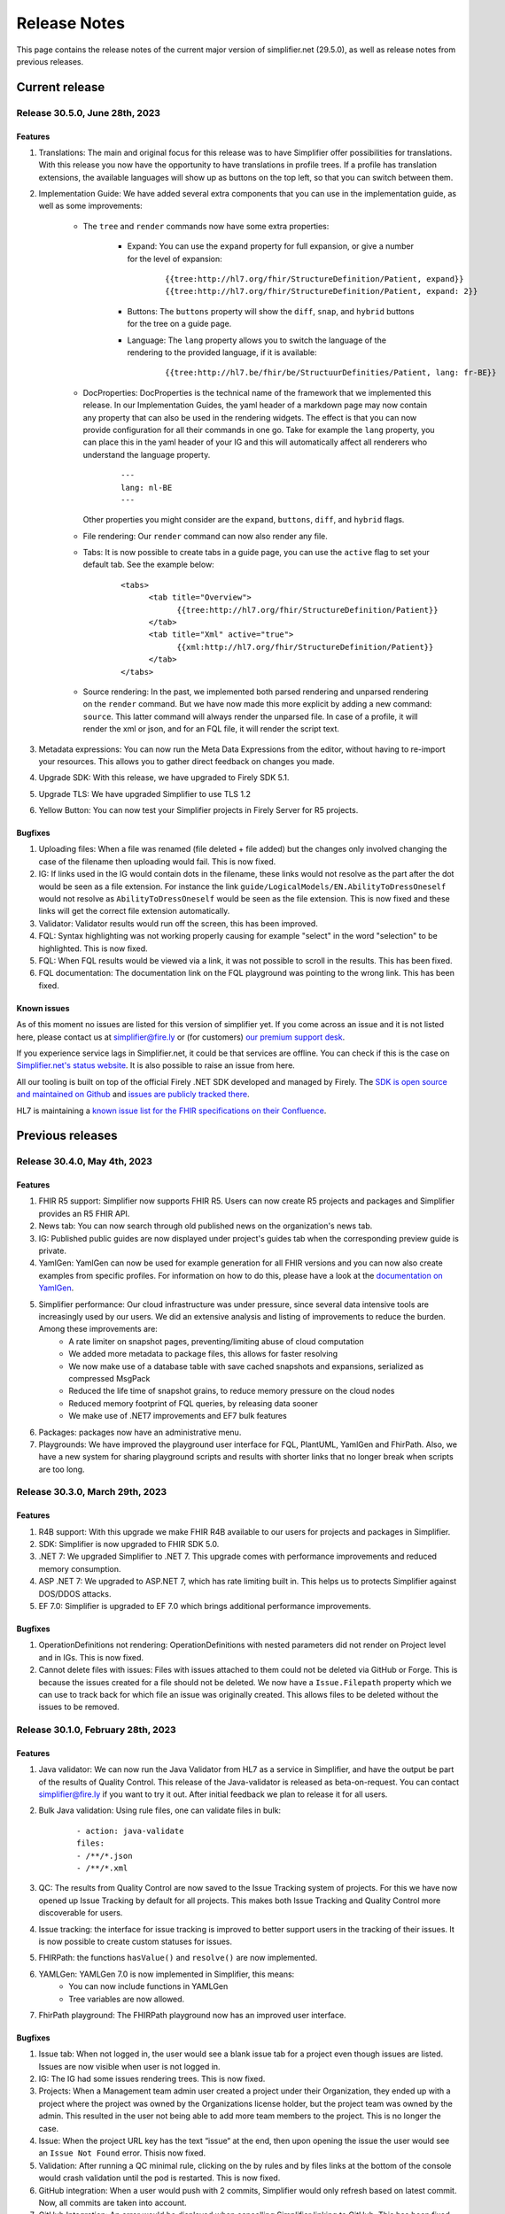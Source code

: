 .. _release_notes:

Release Notes
=============

This page contains the release notes of the current major version of simplifier.net (29.5.0), as well as release notes from previous releases.

Current release
~~~~~~~~~~~~~~~

Release 30.5.0, June 28th, 2023
-------------------------------

Features
^^^^^^^^

#. Translations: The main and original focus for this release was to have Simplifier offer possibilities for translations. With this release you now have the opportunity to
   have translations in profile trees. If a profile has translation extensions, the available languages will show up as buttons on the top left, so that you can switch between them.
#. Implementation Guide: We have added several extra components that you can use in the implementation guide, as well as some improvements:

      - The ``tree`` and ``render`` commands now have some extra properties:

            - Expand: You can use the ``expand`` property for full expansion, or give a number for the level of expansion:
            
                  ::

                        {{tree:http://hl7.org/fhir/StructureDefinition/Patient, expand}}
                        {{tree:http://hl7.org/fhir/StructureDefinition/Patient, expand: 2}}

            - Buttons: The ``buttons`` property will show the ``diff``, ``snap``, and ``hybrid`` buttons for the tree on a guide page.
            - Language: The ``lang`` property allows you to switch the language of the rendering to the provided language, if it is available:

                  ::

                        {{tree:http://hl7.be/fhir/be/StructuurDefinities/Patient, lang: fr-BE}}

      - DocProperties: DocProperties is the technical name of the framework that we implemented this release. 
        In our Implementation Guides, the yaml header of a markdown page may now contain any property that can also be used in the rendering widgets. 
        The effect is that you can now provide configuration for all their commands in one go. Take for example the ``lang`` property, you can place this in the yaml header of your IG and this will automatically affect all renderers who understand the language property.

            ::

                  ---
                  lang: nl-BE
                  ---
        
        Other properties you might consider are the ``expand``, ``buttons``, ``diff``, and ``hybrid`` flags.
      - File rendering: Our ``render`` command can now also render any file.
      - Tabs: It is now possible to create tabs in a guide page, you can use the ``active`` flag to set your default tab. See the example below:

            ::

                  <tabs>
                        <tab title="Overview">
                              {{tree:http://hl7.org/fhir/StructureDefinition/Patient}}
                        </tab>
                        <tab title="Xml" active="true">
                              {{xml:http://hl7.org/fhir/StructureDefinition/Patient}}
                        </tab>
                  </tabs>


      - Source rendering: In the past, we implemented both parsed rendering and unparsed rendering on the ``render`` command. But we have now made this more explicit by adding a new command: ``source``. This latter command will always render the unparsed file. In case of a profile, it will render the xml or json, and for an FQL file, it will render the script text.
#. Metadata expressions: You can now run the Meta Data Expressions from the editor, without having to re-import your resources. This allows you to gather direct feedback on changes you made. 
#. Upgrade SDK: With this release, we have upgraded to Firely SDK 5.1.
#. Upgrade TLS: We have upgraded Simplifier to use TLS 1.2
#. Yellow Button: You can now test your Simplifier projects in Firely Server for R5 projects.

Bugfixes
^^^^^^^^

#. Uploading files: When a file was renamed (file deleted + file added) but the changes only involved changing the case of the filename then uploading would fail. This is now fixed.
#. IG: If links used in the IG would contain dots in the filename, these links would not resolve as the part after the dot would be seen as a file extension. For instance the link ``guide/LogicalModels/EN.AbilityToDressOneself`` would not resolve as ``AbilityToDressOneself`` would be seen as the file extension. This is now fixed and these links will get the correct file extension automatically.
#. Validator: Validator results would run off the screen, this has been improved.
#. FQL: Syntax highlighting was not working properly causing for example "select" in the word "selection" to be highlighted. This is now fixed.
#. FQL: When FQL results would be viewed via a link, it was not possible to scroll in the results. This has been fixed.
#. FQL documentation: The documentation link on the FQL playground was pointing to the wrong link. This has been fixed.


Known issues
^^^^^^^^^^^^

As of this moment no issues are listed for this version of simplifier yet. If you come across an issue and it is not listed here, please contact us at
simplifier@fire.ly or (for customers) `our premium support desk <https://firely.atlassian.net/servicedesk/customer/portals>`_. 

If you experience service lags in Simplifier.net, it could be that services are offline. You can check if this is the case on `Simplifier.net's status website <https://status.simplifier.net/>`_.
It is also possible to raise an issue from here.

All our tooling is built on top of the official Firely .NET SDK developed and managed by Firely. The `SDK is open source
and maintained on Github <https://github.com/FirelyTeam/firely-net-sdk/>`_ and `issues are publicly tracked there <https://github.com/FirelyTeam/firely-net-sdk/issues>`_.

HL7 is maintaining a `known issue list for the FHIR specifications on
their Confluence <https://confluence.hl7.org/display/FHIR/Known+Issues+with+the+published+FHIR+Specifications>`_.

Previous releases
~~~~~~~~~~~~~~~~~

Release 30.4.0, May 4th, 2023
-----------------------------

Features
^^^^^^^^

#. FHIR R5 support: Simplifier now supports FHIR R5. Users can now create R5 projects and packages and Simplifier provides an R5 FHIR API.
#. News tab: You can now search through old published news on the organization's news tab.
#. IG: Published public guides are now displayed under project's guides tab when the corresponding preview guide is private.
#. YamlGen: YamlGen can now be used for example generation for all FHIR versions and you can now also create examples from specific profiles. For information on how to do this, please have a look at the `documentation on YamlGen <https://simplifier.net/docs/yamlgen>`_.
#. Simplifier performance: Our cloud infrastructure was under pressure, since several data intensive tools are increasingly used by our users. We did an extensive analysis and listing of improvements to reduce the burden. Among these improvements are:
      - A rate limiter on snapshot pages, preventing/limiting abuse of cloud computation
      - We added more metadata to package files, this allows for faster resolving
      - We now make use of a database table with save cached snapshots and expansions, serialized as compressed MsgPack
      - Reduced the life time of snapshot grains, to reduce memory pressure on the cloud nodes
      - Reduced memory footprint of FQL queries, by releasing data sooner
      - We make use of .NET7 improvements and EF7 bulk features
#. Packages: packages now have an administrative menu.
#. Playgrounds: We have improved the playground user interface for FQL, PlantUML, YamlGen and FhirPath. Also, we have a new system for sharing playground scripts and results with shorter links that no longer break when scripts are too long.


Release 30.3.0, March 29th, 2023
--------------------------------

Features
^^^^^^^^

#. R4B support: With this upgrade we make FHIR R4B available to our users for projects and packages in Simplifier.
#. SDK: Simplifier is now upgraded to FHIR SDK 5.0.
#. .NET 7: We upgraded Simplifier to .NET 7. This upgrade comes with performance improvements and reduced memory consumption. 
#. ASP .NET 7: We upgraded to ASP.NET 7, which has rate limiting built in. This helps us to protects Simplifier against DOS/DDOS attacks.
#. EF 7.0: Simplifier is upgraded to EF 7.0 which brings additional performance improvements.

Bugfixes
^^^^^^^^

#. OperationDefinitions not rendering: OperationDefinitions with nested parameters did not render on Project level and in IGs. This is now fixed.
#. Cannot delete files with issues: Files with issues attached to them could not be deleted via GitHub or Forge. This is because the issues created for a file should not be deleted. We now have a ``Issue.Filepath`` property which we can use to track back for which file an issue was originally created. This allows files to be deleted without the issues to be removed.



Release 30.1.0, February 28th, 2023
-----------------------------------

Features
^^^^^^^^

#. Java validator: We can now run the Java Validator from HL7 as a service in Simplifier, and have the output be part of the results of Quality Control. This release of the Java-validator is released as beta-on-request. You can contact simplifier@fire.ly if you want to try it out. After initial feedback we plan to release it for all users.
#. Bulk Java validation: Using rule files, one can validate files in bulk:

      ::

            - action: java-validate
            files: 
            - /**/*.json
            - /**/*.xml
  
#. QC: The results from Quality Control are now saved to the Issue Tracking system of projects. For this we have now opened up Issue Tracking by default for all projects. This makes both Issue Tracking and Quality Control more discoverable for users.
#. Issue tracking: the interface for issue tracking is improved to better support users in the tracking of their issues. It is now possible to create custom statuses for issues.
#. FHIRPath: the functions ``hasValue()`` and ``resolve()`` are now implemented.
#. YAMLGen: YAMLGen 7.0 is now implemented in Simplifier, this means:
        - You can now include functions in YAMLGen
        - Tree variables are  now allowed.

#. FhirPath playground: The FHIRPath playground now has an improved user interface.


Bugfixes
^^^^^^^^

#. Issue tab: When not logged in, the user would see a blank issue tab for a project even though issues are listed. Issues are now visible when user is not logged in.
#. IG: The IG had some issues rendering trees. This is now fixed.
#. Projects: When a Management team admin user created a project under their Organization, they ended up with a project where the project was owned by the Organizations license holder, but the project team was owned by the admin. This resulted in the user not being able to add more team members to the project. This is no longer the case.
#. Issue: When the project URL key has the text “issue“ at the end, then upon opening the issue the user would see an ``Issue Not Found`` error. Thisis now fixed.
#. Validation: After running a QC minimal rule, clicking on the by rules and by files links at the bottom of the console would crash validation until the pod is restarted. This is now fixed.
#. GitHub integration: When a user would push with 2 commits, Simplifier would only refresh based on latest commit. Now, all commits are taken into account.
#. GitHub Integration: An error would be displayed when cancelling Simplifier linking to GitHub. This has been fixed.
#. Links: Links to project with Hebrew characters would not work. This is now fixed.


Release 29.5.0, December 15th, 2022
-----------------------------------

Features
^^^^^^^^

#. FHIRPath: A FHIRPath playground is now available at https://simplifier.net/fhirpath
#. Validator: A validator playground is now available at https://simplifier.net/validator
#. IG editor: You can now reference resources in your IG using resourceType/ID of the resource. This is helpful for e.g. linking to specific examples.
#. Github: It is now possible to link multiple projects to one Github repository branch.
#. Reporting issues: The process for submitting issues has been made easier by allowing users that are not yet logged in to see the issue button. Upon clicking the issue button they will be guided to log in.
#. Packages: Unlisted packages have been made more easily distinguishable.
#. Beta: The package graph visualisation page is now available for beta users.

Bugfixes
^^^^^^^^

#. Firely server: In the previous version of simplifier.net users with MAC OS experienced that after trying to download and run the project as a FHIR server in Docker, the CapabilityStatement of Firely server was not loading correctly on first try. This issue was caused by the Windows OS specific seperators in the Powershell scripts that are downloaded when pressing the yellow download button. This issue is now fixed and users should be able to succesfully try out Firely server via this route on MAC OS, with the CapabilityStatement loeding correctly on first try.
#. IG: the use of multiple pagelinks within one sentence in the IG previously led to rendering issues. This has been fixed and it is now possible to use multiple pagelinks within one sentence without breakage or error.


Release 29.4.0, October 5th, 2022
---------------------------------

Features
^^^^^^^^

#. IG editor: You can now switch between pages and files. The layout of the IG editor has been cleaned up and users now have more control over metadata and the configuration files behind the rendering. It is also possible to use PlantUML in the IG now.
#. Captcha: We added captcha to Simplifier.net.
#. Index management: We continously work on improving our search, but that often requires re-indexing. Simplifier now has an Index management page, to manage and switch indexes.
#. Cloud upgrade: Simplifier's cloud storage has been upgraded to assure quick rendering and improved user experience.
#. Zullip: Simplifier now has a bot on `Zulip <https://chat.fhir.org/#narrow/stream/328836-tooling.2FPackage-Crawlers>`_ where we publish the logs of the Package metafeed burner. It is possible to find here if and why a package was not imported.


Bugfixes
^^^^^^^^

#. IG: after duplicating an IG, sometimes the pages were out of order. This has been fixed.
#. Bake: When trying to upload a a zip file in Bake manage settings, the user is given the option to open project settings. Clicking on the project settings to navigate to the project settings page gave an error. This is now fixed.
#. Filepaths: Filepaths in packages are now constrained to be unique.
#. Deleting guides: Users experienced they were getting stuck in the console when trying to delete guides. This is no longer the case.
#. IG: If you have similar names in the IG Editor subfolders, double clicking on the other subfolder having similar name would reset the name to the older name automatically. This is no longer the case.
#. Uploading zips: Error messaging upon uploading a ZIP file where two resources have the same ID, but with different capitalization has been improved for clarity.

Release 29.3.0, July 13th, 2022
-------------------------------

In this released we worked on improvements and feedback of our new search engine.

Features
^^^^^^^^

#. Search: You can now search within content, such as IG's.
#. Search: Search ranking has now been improved.
#. Search: The interface of the search bar has been improved.
#. Search: Search drill-down options have been added.
#. Search: It is now possible to search within an Organization.
#. Snippets: It is possible to add Snippets to the IG.

Bugfixes
^^^^^^^^

#.  Search: Searching on a resource name would not give a result. This is now fixed.
#.  IG: Renaming folders in the IG would lead to child pages missing. This has been fixed.
#.  Search: Previously, when users searched within a token and type a value that is not available or without a search result, they did not receive any feedback. Users now get a message that no search results are available.
#.  Search: When searching within a project and a result is given with just 2 results, “load more results“ was displayed. This can be misleading since there is no more entries to be displayed. This has been fixed to only show when there are more than 10 entries in the search results.
#.  Search: Previously, guides sometimes were not indexed and therefore not discoverable by the search engine. The indexing on guides has been improved, allowing users to find guides more quickly.
#.  Logs: When the import log LogLevel is set on 'Debug' it would only show Debug messages. This is now set to be more verbose.
#.  Search: Searching from home/top search bar would lead to a 404 error and searching on just a filter would lead to "You have not selected any filters. Please provide a search term." This is now been fixed.
#.  Search: Keyboard navigation for searching has been fixed.
#.  Search: Filter token behaviour has been improved.
#.  Search: Selecting filters only would lead to search results, this has been fixed to only include results when a search term is added.


Release 29.2.0, June 17th, 2022
-------------------------------

Features
^^^^^^^^

#. Bake: The first true beta release of Bake. When you have package.bake.yaml in your project, it will be used to create your package. If you don't have it, simplifier uses the existing configuration system. This is as of yet a Beta release.
#. YAML gen: We have made our example generator agnostic, by moving it into the generator engine that we build for YamlGen. You can now define examples that are fully defined by you, or partially or completely generated. Some parts of the extended syntax are still in beta. You can use YamlGen in Bake. You can try out YamlGen here: https://simplifier.net/yamlgen
#. Plant UML: We now have a solid and stable Plant UML (micro) service in Simplifier, that you can run in our playground: https://simplifier.net/plantuml.
#. FSH: Our FSH service now has a stable implementation. It is in beta and still has some configuration limitations, but it's usage is stable. You can use FSH in Bake to generate resources for your package. You can try out the FSH service here: https://simplifier.net/fsh.

Release 29.1.0, May 31st, 2022
-------------------------------
This release focussed on improving the search function in Simplifier.net.

Features
^^^^^^^^

#. Search: ability to search guides, guide pages, packages and package files in addition to projects and organizations.
#. Search: Improved indexing for better search performance.
#. Search: Rendering of search results for Organizations has been improved.

Bugfixes
^^^^^^^^

#. License: Site admins were no longer able to change license features on Simplifier. This has been fixed.
#. Search: Search pages were not always showing options for other FHIR versions, this has been fixed.
#. Package: Error messaging upon trying to publish a package which already exists has been improved.
 

Release 28.6.0, April 29th, 2022
--------------------------------

Features
^^^^^^^^

#. .NET 6: Simplifier.net was upgraded to .NET 6.
#. Rendering: Simplifier's rendering machine has been improved and the rendering library has been made fully asynchronous for better performance.
#. New placeholders: For a long time we've had a ``{{render}}`` placeholder in the guide editor, that chooses the most typical style of rendering given a resource. 
   This used to be a tree for StructureDefinitions, and a narrative for examples. We have now added two more placeholders:
      - The ``{{tree}}``` placeholder now also renders instance tree for examples.
      - The  ``{{narrative}}`` placeholder now always renders the narrative, even if it's empty.
#. FSH playground: We have added a FSH playground. This was live before as an alfa release, but it's now generally available as a beta release. You can find the FSH playground here: simplifier.net/fsh
#. Plant-UML Playground: Plant UML is now available as a playground, you can find it here: simplifier.net/plantuml
#. YAMLGen Playground: With YAML gen you can write standard YAML to generate FHIR resources. Our YAMLgen playground is the first (alfa) release in our effort to enable our users in writing examples. You can try it out here: https://simplifier.net/yamlgen.

Bugfixes
^^^^^^^^

#. JSON rendering: Simplifier rendered JSON did not escape newlines/special characters correctly. This has been fixed.
#. IG export: Users experienced several issues when exporting an IG, this is now fixed.




